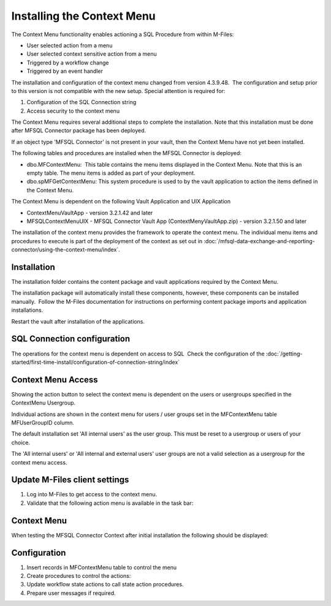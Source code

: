 Installing the Context Menu
===========================

The Context Menu functionality enables actioning a SQL Procedure from
within M-Files:

-  User selected action from a menu
-  User selected context sensitive action from a menu
-  Triggered by a workflow change
-  Triggered by an event handler

The installation and configuration of the context menu changed
from version 4.3.9.48.  The configuration and setup prior to this
version is not compatible with the new setup. Special attention is
required for:

#. Configuration of the SQL Connection string
#. Access security to the context menu 

The Context Menu requires several additional steps to complete the
installation. Note that this installation must be done after MFSQL
Connector package has been deployed.

If an object type 'MFSQL Connector' is not present in your vault, then
the Context Menu have not yet been installed.

The following tables and procedures are installed when the MFSQL
Connector is deployed:

-  dbo.MFContextMenu:  This table contains the menu items displayed in
   the Context Menu. Note that this is an empty table. The menu items is
   added as part of your deployment.
-  dbo.spMFGetContextMenu: This system procedure is used to by the vault
   application to action the items defined in the Context Menu.

The Context Menu is dependent on the following Vault Application and UIX
Application

-  ContextMenuVaultApp - version 3.2.1.42 and later
-  MFSQLContextMenuUIX - MFSQL Connector Vault App
   (ContextMenyVaultApp.zip) - version 3.2.1.50 and later

The installation of the context menu provides the framework to operate
the context menu. The individual menu items and procedures to execute is
part of the deployment of the context as set out in :doc:`/mfsql-data-exchange-and-reporting-connector/using-the-context-menu/index`.

Installation
------------

The installation folder contains the content package and vault
applications required by the Context Menu.

The installation package will automatically install these components,
however, these components can be installed manually.  Follow the M-Files
documentation for instructions on performing content package imports and
application installations.

Restart the vault after installation of the applications.

SQL Connection configuration
----------------------------

The operations for the context menu is dependent on access to SQL  Check the configuration of the :doc:`/getting-started/first-time-install/configuration-of-connection-string/index`

Context Menu Access
-------------------

Showing the action button to select the context menu is dependent on the
users or usergroups specified in the ContextMenu Usergroup.

Individual actions are shown in the context menu for users / user groups
set in the MFContextMenu table MFUserGroupID column.

The default installation set 'All internal users' as the user group. 
This must be reset to a usergroup or users of your choice.

The 'All internal users' or 'All internal and external users' user
groups are not a valid selection as a usergroup for the context
menu access.

Update M-Files client settings
------------------------------

#. Log into M-Files to get access to the context menu.
#. Validate that the following action menu is available in the task
   bar:

Context Menu
------------

When testing the MFSQL Connector Context after initial installation the
following should be displayed:

Configuration
-------------

.. The next steps to prepare or use the context menu are explained in detail in :doc:`/mfsql-data-exchange-and-reporting-connector/using-the-context-menu/index`

#. Insert records in MFContextMenu table to control the menu 
#. Create procedures to control the actions: 
#. Update workflow state actions to call state action procedures.
#. Prepare user messages if required.

